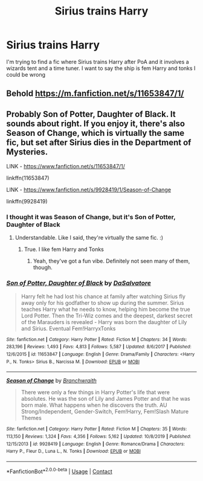 #+TITLE: Sirius trains Harry

* Sirius trains Harry
:PROPERTIES:
:Author: Hufflepuffzd96
:Score: 2
:DateUnix: 1604923475.0
:DateShort: 2020-Nov-09
:FlairText: What's That Fic?
:END:
I'm trying to find a fic where Sirius trains Harry after PoA and it involves a wizards tent and a time tuner. I want to say the ship is fem Harry and tonks I could be wrong


** Behold [[https://m.fanfiction.net/s/11653847/1/]]
:PROPERTIES:
:Author: EN-91-TC
:Score: 1
:DateUnix: 1604926362.0
:DateShort: 2020-Nov-09
:END:


** Probably Son of Potter, Daughter of Black. It sounds about right. If you enjoy it, there's also Season of Change, which is virtually the same fic, but set after Sirius dies in the Department of Mysteries.

LINK - [[https://www.fanfiction.net/s/11653847/1/]]

linkffn(11653847)

LINK - [[https://www.fanfiction.net/s/9928419/1/Season-of-Change]]

linkffn(9928419)
:PROPERTIES:
:Author: Avalon1632
:Score: 1
:DateUnix: 1604932699.0
:DateShort: 2020-Nov-09
:END:

*** I thought it was Season of Change, but it's Son of Potter, Daughter of Black
:PROPERTIES:
:Author: Hufflepuffzd96
:Score: 2
:DateUnix: 1604933573.0
:DateShort: 2020-Nov-09
:END:

**** Understandable. Like I said, they're virtually the same fic. :)
:PROPERTIES:
:Author: Avalon1632
:Score: 1
:DateUnix: 1604933647.0
:DateShort: 2020-Nov-09
:END:

***** True. I like fem Harry and Tonks
:PROPERTIES:
:Author: Hufflepuffzd96
:Score: 1
:DateUnix: 1604933686.0
:DateShort: 2020-Nov-09
:END:

****** Yeah, they've got a fun vibe. Definitely not seen many of them, though.
:PROPERTIES:
:Author: Avalon1632
:Score: 1
:DateUnix: 1604934649.0
:DateShort: 2020-Nov-09
:END:


*** [[https://www.fanfiction.net/s/11653847/1/][*/Son of Potter, Daughter of Black/*]] by [[https://www.fanfiction.net/u/7108591/DaSalvatore][/DaSalvatore/]]

#+begin_quote
  Harry felt he had lost his chance at family after watching Sirius fly away only for his godfather to show up during the summer. Sirius teaches Harry what he needs to know, helping him become the true Lord Potter. Then the Tri-Wiz comes and the deepest, darkest secret of the Marauders is revealed - Harry was born the daughter of Lily and Sirius. Eventual Fem!HarryxTonks
#+end_quote

^{/Site/:} ^{fanfiction.net} ^{*|*} ^{/Category/:} ^{Harry} ^{Potter} ^{*|*} ^{/Rated/:} ^{Fiction} ^{M} ^{*|*} ^{/Chapters/:} ^{34} ^{*|*} ^{/Words/:} ^{283,196} ^{*|*} ^{/Reviews/:} ^{1,493} ^{*|*} ^{/Favs/:} ^{4,813} ^{*|*} ^{/Follows/:} ^{5,587} ^{*|*} ^{/Updated/:} ^{8/6/2017} ^{*|*} ^{/Published/:} ^{12/6/2015} ^{*|*} ^{/id/:} ^{11653847} ^{*|*} ^{/Language/:} ^{English} ^{*|*} ^{/Genre/:} ^{Drama/Family} ^{*|*} ^{/Characters/:} ^{<Harry} ^{P.,} ^{N.} ^{Tonks>} ^{Sirius} ^{B.,} ^{Narcissa} ^{M.} ^{*|*} ^{/Download/:} ^{[[http://www.ff2ebook.com/old/ffn-bot/index.php?id=11653847&source=ff&filetype=epub][EPUB]]} ^{or} ^{[[http://www.ff2ebook.com/old/ffn-bot/index.php?id=11653847&source=ff&filetype=mobi][MOBI]]}

--------------

[[https://www.fanfiction.net/s/9928419/1/][*/Season of Change/*]] by [[https://www.fanfiction.net/u/4507917/Branchwraith][/Branchwraith/]]

#+begin_quote
  There were only a few things in Harry Potter's life that were absolutes. He was the son of Lily and James Potter and that he was born male. What happens when he discovers the truth. AU Strong/Independent, Gender-Switch, Fem!Harry, Fem!Slash Mature Themes
#+end_quote

^{/Site/:} ^{fanfiction.net} ^{*|*} ^{/Category/:} ^{Harry} ^{Potter} ^{*|*} ^{/Rated/:} ^{Fiction} ^{M} ^{*|*} ^{/Chapters/:} ^{35} ^{*|*} ^{/Words/:} ^{113,150} ^{*|*} ^{/Reviews/:} ^{1,324} ^{*|*} ^{/Favs/:} ^{4,356} ^{*|*} ^{/Follows/:} ^{5,162} ^{*|*} ^{/Updated/:} ^{10/8/2019} ^{*|*} ^{/Published/:} ^{12/15/2013} ^{*|*} ^{/id/:} ^{9928419} ^{*|*} ^{/Language/:} ^{English} ^{*|*} ^{/Genre/:} ^{Romance/Drama} ^{*|*} ^{/Characters/:} ^{Harry} ^{P.,} ^{Fleur} ^{D.,} ^{Luna} ^{L.,} ^{N.} ^{Tonks} ^{*|*} ^{/Download/:} ^{[[http://www.ff2ebook.com/old/ffn-bot/index.php?id=9928419&source=ff&filetype=epub][EPUB]]} ^{or} ^{[[http://www.ff2ebook.com/old/ffn-bot/index.php?id=9928419&source=ff&filetype=mobi][MOBI]]}

--------------

*FanfictionBot*^{2.0.0-beta} | [[https://github.com/FanfictionBot/reddit-ffn-bot/wiki/Usage][Usage]] | [[https://www.reddit.com/message/compose?to=tusing][Contact]]
:PROPERTIES:
:Author: FanfictionBot
:Score: 0
:DateUnix: 1604932717.0
:DateShort: 2020-Nov-09
:END:
